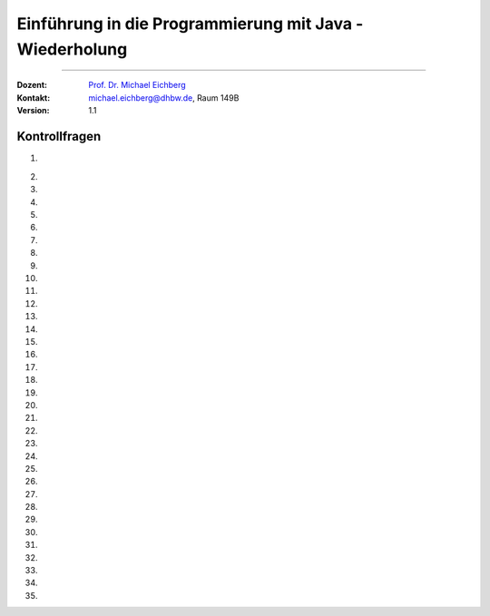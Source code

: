 .. meta::
   :version: genesis
   :lang: de
   :author: Michael Eichberg
   :keywords: "Programmierung", "Java", "Variablen", "Methoden"
   :description lang=de: Kontrollfragen zu Einführung in die Programmierung mit Java
   :id: lecture-prog-java-basics-kontrollfragen
   :first-slide: last-viewed
   :exercises-master-password: WirklichSchwierig!
    
.. |html-source| source::
    :prefix: https://delors.github.io/
    :suffix: .html
.. |pdf-source| source::
    :prefix: https://delors.github.io/
    :suffix: .html.pdf
.. |at| unicode:: 0x40
.. |qm| unicode:: 0x22 

.. role:: incremental
.. role:: appear
.. role:: eng
.. role:: ger
.. role:: dhbw-red
.. role:: green
.. role:: the-blue
.. role:: minor
.. role:: obsolete
.. role:: line-above
.. role:: smaller
.. role:: far-smaller
.. role:: monospaced
.. role:: copy-to-clipboard
.. role:: kbd
.. role:: java(code)
   :language: java



.. class:: animated-symbol 

Einführung in die Programmierung mit Java - Wiederholung
===========================================================

----

:Dozent: `Prof. Dr. Michael Eichberg <https://delors.github.io/cv/folien.de.rst.html>`__
:Kontakt: michael.eichberg@dhbw.de, Raum 149B
:Version: 1.1



Kontrollfragen
----------------

.. container:: scrollable

   .. class:: incremental long-list

   1. \
   
      .. exercise:: Welche primitiven Datentypen kennen wir?

         .. solution::
            :pwd: int_und_so

            Wir kennen die primitiven Datentypen :java:`byte`, :java:`short`, :java:`int`, :java:`long`, :java:`float`, :java:`double`, :java:`boolean`, :java:`char`.

   2. 

      .. exercise:: Was sind Literale?

         .. solution::
            :pwd: lits

            Konstante Werte, die direkt in den Code geschrieben werden.

   3. 

      .. exercise:: Welche der folgenden Bezeichner sind für Variablen gültig?

         1. fooBar   
         2. BarFoo
         3. _fooBar
         4. 1fooBar
         5. fooBar1
         6. fooBar!
         7. $fooBar
         8. $_BarFoo

         .. solution::
            :pwd: BezeichNer

            1. ja   
            2. ja
            3. ja
            4. nein
            5. ja
            6. nein
            7. ja
            8. ja

   4. 

      .. exercise:: Welche der folgenden Bezeichner sollte man für eine Variable verwenden?

         1. gewinn   
         2. Gewinn
         3. _private_i
         4. i
         5. $i
         6. _i

         .. solution::
            :pwd: BezeichNer_Teil2

            1. ja
            2. nein
            3. (nein)
            4. ja
            5. nein
            6. (nein)

   5. 

      .. exercise:: Sie definieren eine Konstante, welchen Namen würden Sie verwenden?

         1. ISOLAENDERCODE
         2. ISO_LÄNDERCODE
         3. ISO_LAENDERCODE
         4. ISO_Ländercode
         5. ISO_Laendercode
         6. iso_Laendercode

         .. solution::
            :pwd: BezeichNer_Teil2

            Wenn die Konstante einen deutschen bekommen  soll, dann sollte man dennoch auf Umlaute verzichten. Daher ist 3. die beste Wahl.

   6. 

      .. exercise:: Welchen Typ hat die Variable x in folgendem Code?

         1. :java:`var x = 1;`
         2. :java:`var x = 1.0;`
         3. :java:`var x = '1';`
         4. :java:`var x = 1f;`
         5. :java:`var x = 2F;`
         6. :java:`var x = "x";`

         .. solution::
            :pwd: MeinTypDeinTyp

            1. int
            2. double
            3. char
            4. float
            5. float
            6. String

   7. 

      .. exercise:: Wieviele Bits hat ein int?

         1. 8
         2. 16
         3. 24
         4. 32
         5. 40
         6. 48

         .. solution::
            :pwd: 3_2_Bits

            32

   8. 

      .. exercise:: Wie ist der Wertebereich von byte?

         1. 0 bis 255
         2. -128 bis 128
         3. -128 bis 127
         4. -127 bis 127
         5. -127 bis 128 
                  
         .. solution::
            :pwd: Es gibt nur eine Antwort

            -128 bis 127

   9. 

      .. exercise:: Was passiert bei den folgenden Typumwandlungen?

         1. int i = 42; byte b = (byte) i;
         2. int i = 255; byte b = (byte) i;
         3. int i = 256; byte b = (byte) i;

         .. solution::
            :pwd: 3_2_Bits

            1. b = 42
            2. b = -1
            3. b = 0

   10. 

       .. exercise:: Warum ist der folgende  Ausdruck wahr obwohl dieser mathematisch falsch ist?

         .. container:: far-smaller

            :java:`(long) ((float) (Long.MAX_VALUE - Integer.MAX_VALUE)) == Long.MAX_VALUE;`
         
         .. solution::
            :pwd: VerlusteSindDA!

            Durch die Typkonvertierung wird der Wert von :java:`Long.MAX_VALUE - Integer.MAX_VALUE` in einen :java:`float` umgewandelt. Da ein float nur 24 Bit für die Mantisse hat kommt es zu einem Präzisionsverlust. Der Wert wird also verändert. In (2) wird der Wert als :java:`long` berechnet und ist daher korrekt.
   
   11. 

       .. exercise:: Ist die Länge eines Strings gleich der Anzahl *sichtbarer* Zeichen? 


         .. solution::
            :pwd: x_plus_plus

            Nein - es gibt Zeichen (zum Beispiel Emojis), die mehrere Zeichen (:java:`char`\ s) benötigen.
   
   12. 

       .. exercise:: Sie möchten in einem String ein Anführungszeichen verwenden. Wie machen Sie das?

         .. solution::
            :pwd: backslash

            Sie verwenden ein Backslash: :java:`"\""`.

   13. 

       .. exercise:: Muss ich bei der Variablendeklaration den Typ explizit angeben?

         .. solution::
            :pwd: nein...

            Nein, in Java kann der Typ auch implizit durch den Compiler ermittelt werden, wenn die Variable auch direkt initialisiert wird.

   14. 

       .. exercise:: Wie deklariert man eine Konstante? Sollte man Werte, die man nicht ändern möchte immer als Konstanten deklarieren?

         .. solution::
            :pwd: final var

            Durch die Verwendung des Schlüsselwortes :java:`final`. Ja - es ist eine gute Praxis, Werte, die sich nicht ändern sollen, als Konstanten zu deklarieren.

   15. 

       .. exercise:: Wie ist der Operator für die Modulorechnung (d. h. Restwertberechnung) in Java?

         .. solution::
            :pwd: _-%-_

            Das Prozentzeichen :java:`%`. 

   16. 

       .. exercise:: Wie sieht der ternäre Operator in Java aus?

         .. solution::
            :pwd: if?then:else

            Es ist das Fragezeichen :java:`?` und der Doppelpunkt :java:`:`. Beispiel :java:`x > 18 ? "alt" : "jung"`.

   17. 

       .. exercise:: Welchen Wert haben die folgenden Ausdrücke, wenn x vor der jeweiligen Auswertung den Wert 5 hat?

         (1) :java:`x++`
         (2) :java:`++x`
         (3) :java:`x += 1`
         (4) :java:`x = (x = x - 2 ) + 3 * 4`
         (5) :java:`x = x = x - 2 + 3 * 4`
         (6) :java:`(x = (x = x - 2 ) + 3) * 4`
         (7) :java:`x >= 5 || 2 / (x - 5) == 0`
         (8) :java:`x >= 5 | 2 / (x - 5) == 0`
         (9) :java:`x << 1`
         (10) :java:`x << 1 >> 2`

         .. solution::
            :pwd: mal_so_mal_so

            (1) 5, (2) 6, (3) 6, (4) 15, (5) 15, (6) 24, (7) true, (8) Division durch 0, (9) 10, (10) 2

   18. 

       .. exercise:: Was stellt ein Block in Hinblick auf eine Variable dar?

         .. solution::
            :pwd: gibts_mich_oder_nicht

            Den Gültigkeitsbereich einer Variable.

   19. 

       .. exercise:: Eine while-Schleife und eine for-Schleife können immer ineinander umgewandelt werden?

         .. solution::
            :pwd: einfach_ja

            Ja.

   20. 

       .. exercise:: In welcher Weise unterscheidet sich eine do-while-Schleife von einer while-Schleife?

         .. solution::
            :pwd: einmal wird die do-while ausgefuehrt

            Eine do-while-Schleife wird mindestens einmal ausgeführt, während eine while-Schleife nur dann ausgeführt wird, wenn die Bedingung wahr ist.

   21. 

       .. exercise:: Schleifen und Variablen - wie ist die Ausgabe auf der *JShell*?

         .. code:: java
            :class: far-smaller copy-to-clipboard

            int i = 0;
            for (int i = 0; i < 10; i++) {
                if (i == 5) {
                    break;
                }
            }
            System.out.println(i);

         .. solution::
            :pwd: i ist 0

            Die Ausgabe ist 0. (Die Variable i in der Schleife ist eine andere Variable als die Variable i, die vor der Schleife deklariert wurde. Achtung in einem Java Skript würde dies zu einem Fehler führen.)

   22. 

       .. exercise:: Schleife mit break - wie ist die Ausgabe?

         .. code:: java
            :class: far-smaller copy-to-clipboard

            int i = 0;
            for (; i < 10; i++) {
                if (i == 5) {
                    break;
                }
            }
            System.out.println(i);

         .. solution::
            :pwd: i==5

            Die Ausgabe ist 5. (Die Update Anweisung wird nicht ausgeführt, wenn die Schleife durch ein break beendet wird.)

   23. 

       .. exercise:: Ganz einfache Schleife - wie ist die Ausgabe?

         .. code:: java
            :class: far-smaller copy-to-clipboard

            int i = 10;
            for (; i < 10; i++) {
               System.out.println(i);
            }

         .. solution::
            :pwd: nix_da

            Die Schleife wird nicht betreten.

   24. 
   
       .. exercise:: Schleife mit continue - wie ist die Ausgabe?

         .. code:: java
            :class: far-smaller copy-to-clipboard

            int i = 0;
            for (; i < 10; i++) {
                if (i % 2 == 0) {
                    continue;
                }
                System.out.println(i);
            }
            
         .. solution::
            :pwd: ungerade

            Es werden die ungeraden Zahlen von 1 bis einschließlich 9 ausgegeben.

   25. 
   
       .. exercise:: Verschachteltet Schleifen - wie ist die Ausgabe?

         .. code:: java
            :class: far-smaller copy-to-clipboard

            int i = 0;
            outer : for (; i < 10; i++) {
                if (i % 2 == 0) {
                    continue;
                }
                System.out.println(i);
                for (int j = 1; j < 10; j++) {
                    if (j % 3 == 0) {
                        continue outer;
                    }
                    System.out.println(i + " " + j);
                }
            }
            System.out.println(i);
            
         .. solution::
            :pwd: 1__1_1-und_so_weiter

            Ausgabe:

            :: 

               1
               1 1
               1 2
               3
               3 1
               3 2
               5
               5 1
               5 2
               7
               7 1
               7 2
               9
               9 1
               9 2

   26. 
   
       .. exercise:: Verschachteltet Schleifen - wie ist die Ausgabe?

         .. code:: java
            :class: far-smaller copy-to-clipboard

            outer : for (int i = 0; i < 10; i++) {
                if (i % 2 == 0) {
                  i = 10;
                  continue outer;
                }
                System.out.println(i);
                for (int j = 1; j < 10; j++) {
                    if (j % 3 != i % 5) {
                        break;
                    }
                    System.out.println(i + " " + j);
                }
            }
            
         .. solution::
            :pwd: 1_3_5_oder_so...

            Ausgabe:

            <keine>

   27. 
   
       .. exercise:: Rekursive Funktion

         .. class:: incremental

         - Was berechnet diese Funktion?
         - Ist diese Funktion effizient?
         - Ist eine Lösung mit for-Schleife besser?

         .. code:: java
            :class: far-smaller copy-to-clipboard

            int f(int n) {
               if (n == 0) return 0; return n + f(n-1);
            }
            
         .. solution::
            :pwd: Summe-rekursiv

            - Die Summe der Zahlen von 1 bis n.
            - Nein, da die Funktion rekursiv ist und daher für große Werte von n - bei einigen Programmiersprachen (insbesondere Java, Python, etc.) - zu einem Stackoverflow führen wird.
            - Jein - sie ist nur um einen Konstanten Faktor schneller, aber sie braucht keinen Stack.

   28. 
   
       .. exercise:: Funktion mit "Tail-Call"

         .. class:: incremental

         - Was berechnet diese Funktion?
         - Ist diese Funktion effizient(er)?

         .. code:: java
            :class: far-smaller copy-to-clipboard

            /* private */ int f(int n, int sum) {
               if (n == 0) return sum; return f(n-1,n+sum);
            }
            int f(int n) { return f(n,0); }

         .. solution::
            :pwd: Summe-optimierbar

            - Die Summe der Zahlen von 1 bis n.

            - Dieser Code kann in Scala verwendet werden, um die Summe der Zahlen von 1 bis n zu berechnen. In Scala wird der rekursive Aufruf optimiert, so dass es keinen Stackoverflow gibt.
          
               .. code:: scala   
                  :class: far-smaller copy-to-clipboard

                  import scala.annotation.tailrec

                  object SumN {

                        @tailrec def f(n: Int,sum: Int): Int = { if(n == 0) sum else f(n-1,n+sum); }

                        @main def main(): Unit = {
                                 println(f(100_000,0));
                        }
                  }

   29. 
   
       .. exercise:: Wie werden Parameter übergeben?

         .. solution::
            :pwd: Call-by-value

            Call-by-Value (Java) 

   30. 
   
       .. exercise:: Wie bewerten Sie folgende Kommentierung?

         .. code:: java
            :class: far-smaller copy-to-clipboard

            /**
             * Testet ob eine Zahl eine Primzahl ist.
             * 
             * Die Laufzeit ist O(n/4).
             * 
             * @param n Eine positive ganze Zahl.
             * @return true, wenn n eine Primzahl ist, sonst false.
             */
            boolean isPrim(int n) {
               ...
            }

         .. solution::
            :pwd: "Ausreichend"

            Ausreichend - obwohl die Frage ist, was bei negativen Zahlen passiert!

   31. 
   
       .. exercise:: Ist der Kommentar ausreichend?

         .. code:: java
            :class: copy-to-clipboard far-smaller
         
            /**
             * Computes the absolute value of the argument.
             * 
             * @param a - the argument whose absolute value is to be determined
             * @return the absolute value of the argument.
             */
            double abs(double a) { ... }

         .. solution::
            :pwd: Nicht schlecht, aber ...

            Es fehlt eine Diskussion der besonderen Werte von a (NaN, +0.0, -0.0, Infinity).

   32. 

       .. exercise:: Ist die Kommentierung hier ausreichend?

         .. code:: java
            :class: copy-to-clipboard far-smaller
         
            /**
             * Returns the absolute value of an int value. 
             * If the argument is not negative, the argument is returned. 
             * If the argument is negative, the negation of the argument is returned.
             * 
             * @param a - the argument whose absolute value is to be determined
             * @return the absolute value of the argument.
             */
            long abs(long a) { ... }

         .. solution::
            :pwd: Nicht schlecht, aber ...

            Der Wertebereich von Long ist nicht symmetrisch! Es stellt sich also unmittelbar die Frage was bei Long.MIN_VALUE passiert. (Die Antwort ist Long.MIN_VALUE.)

   33. 

      .. exercise:: Sind Java Assertions (:java:`assert`) in Java immer aktiv?

         .. solution::
            :pwd: Nope

            Sie müssen extra aktiviert werden.

   34. 

      .. exercise:: Wofür sollten Assertions verwendet werden?

         1. Zur Validierung von Eingabeparametern?
         2. Zur Validierung von Rückgabewerten?
         3. Zur Validierung von internen Invarianten?

         .. solution::
            :pwd: so oder so

            1. Nur dann, wenn die Funktion eine private Funktion ist, die kein Teil der öffentlichen API ist! Sollte die Eingabe auf Nutzereingaben zurückzuführen sein, dann sind Java Assertions der falsche Mechanismus.
            2. Ja
            3. Ja

   35.  

       .. exercise:: Beschreiben Sie die Ausgabe:

         .. code:: java
            :class: far-smaller copy-to-clipboard
   		
            int width = 20;
            int height = 10; 
            for (int i = 0; i < width; i++) print("-"); 
            println("");
            for (int i = 0; i < height - 2; i++) {
                  print("|");
                  for (int j = 0; j < width - 2; j++) print(" ");
                  println("|");
            }
            for (int i = 0; i < width; i++) {
                  print("-");
            }
            println("");

         .. solution::
            :pwd: ein Rechteck

            In Abhängigkeit von width und height wird ein Rechteck gezeichnet.   